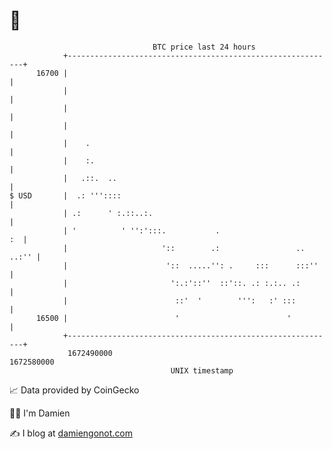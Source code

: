 * 👋

#+begin_example
                                   BTC price last 24 hours                    
               +------------------------------------------------------------+ 
         16700 |                                                            | 
               |                                                            | 
               |                                                            | 
               |                                                            | 
               |    .                                                       | 
               |    :.                                                      | 
               |   .::.  ..                                                 | 
   $ USD       |  .: '''::::                                                | 
               | .:      ' :.::..:.                                         | 
               | '          ' '':':::.           .                       :  | 
               |                     '::        .:                 .. ..:'' | 
               |                      '::  .....'': .     :::      :::''    | 
               |                       ':.:'::''  ::'::. .: :.:.. .:        | 
               |                        ::'  '        ''':   :' :::         | 
         16500 |                        '                        '          | 
               +------------------------------------------------------------+ 
                1672490000                                        1672580000  
                                       UNIX timestamp                         
#+end_example
📈 Data provided by CoinGecko

🧑‍💻 I'm Damien

✍️ I blog at [[https://www.damiengonot.com][damiengonot.com]]
